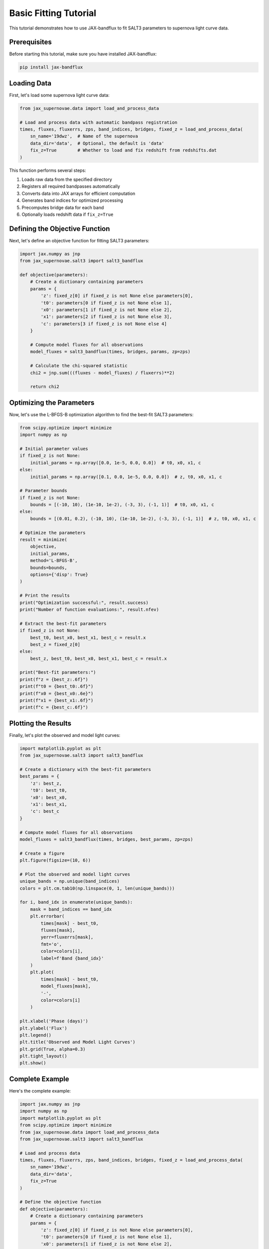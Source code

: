 Basic Fitting Tutorial
====================

This tutorial demonstrates how to use JAX-bandflux to fit SALT3 parameters to supernova light curve data.

Prerequisites
-----------

Before starting this tutorial, make sure you have installed JAX-bandflux:

.. code-block:: bash

   pip install jax-bandflux

Loading Data
-----------

First, let's load some supernova light curve data:

.. code-block:: python

   from jax_supernovae.data import load_and_process_data
   
   # Load and process data with automatic bandpass registration
   times, fluxes, fluxerrs, zps, band_indices, bridges, fixed_z = load_and_process_data(
       sn_name='19dwz',  # Name of the supernova
       data_dir='data',  # Optional, the default is 'data'
       fix_z=True        # Whether to load and fix redshift from redshifts.dat
   )

This function performs several steps:

1. Loads raw data from the specified directory
2. Registers all required bandpasses automatically
3. Converts data into JAX arrays for efficient computation
4. Generates band indices for optimized processing
5. Precomputes bridge data for each band
6. Optionally loads redshift data if ``fix_z=True``

Defining the Objective Function
-----------------------------

Next, let's define an objective function for fitting SALT3 parameters:

.. code-block:: python

   import jax.numpy as jnp
   from jax_supernovae.salt3 import salt3_bandflux
   
   def objective(parameters):
       # Create a dictionary containing parameters
       params = {
           'z': fixed_z[0] if fixed_z is not None else parameters[0],
           't0': parameters[0 if fixed_z is not None else 1],
           'x0': parameters[1 if fixed_z is not None else 2],
           'x1': parameters[2 if fixed_z is not None else 3],
           'c': parameters[3 if fixed_z is not None else 4]
       }
       
       # Compute model fluxes for all observations
       model_fluxes = salt3_bandflux(times, bridges, params, zp=zps)
       
       # Calculate the chi-squared statistic
       chi2 = jnp.sum(((fluxes - model_fluxes) / fluxerrs)**2)
       
       return chi2

Optimizing the Parameters
-----------------------

Now, let's use the L-BFGS-B optimization algorithm to find the best-fit SALT3 parameters:

.. code-block:: python

   from scipy.optimize import minimize
   import numpy as np
   
   # Initial parameter values
   if fixed_z is not None:
       initial_params = np.array([0.0, 1e-5, 0.0, 0.0])  # t0, x0, x1, c
   else:
       initial_params = np.array([0.1, 0.0, 1e-5, 0.0, 0.0])  # z, t0, x0, x1, c
   
   # Parameter bounds
   if fixed_z is not None:
       bounds = [(-10, 10), (1e-10, 1e-2), (-3, 3), (-1, 1)]  # t0, x0, x1, c
   else:
       bounds = [(0.01, 0.2), (-10, 10), (1e-10, 1e-2), (-3, 3), (-1, 1)]  # z, t0, x0, x1, c
   
   # Optimize the parameters
   result = minimize(
       objective,
       initial_params,
       method='L-BFGS-B',
       bounds=bounds,
       options={'disp': True}
   )
   
   # Print the results
   print("Optimization successful:", result.success)
   print("Number of function evaluations:", result.nfev)
   
   # Extract the best-fit parameters
   if fixed_z is not None:
       best_t0, best_x0, best_x1, best_c = result.x
       best_z = fixed_z[0]
   else:
       best_z, best_t0, best_x0, best_x1, best_c = result.x
   
   print("Best-fit parameters:")
   print(f"z = {best_z:.6f}")
   print(f"t0 = {best_t0:.6f}")
   print(f"x0 = {best_x0:.6e}")
   print(f"x1 = {best_x1:.6f}")
   print(f"c = {best_c:.6f}")

Plotting the Results
-----------------

Finally, let's plot the observed and model light curves:

.. code-block:: python

   import matplotlib.pyplot as plt
   from jax_supernovae.salt3 import salt3_bandflux
   
   # Create a dictionary with the best-fit parameters
   best_params = {
       'z': best_z,
       't0': best_t0,
       'x0': best_x0,
       'x1': best_x1,
       'c': best_c
   }
   
   # Compute model fluxes for all observations
   model_fluxes = salt3_bandflux(times, bridges, best_params, zp=zps)
   
   # Create a figure
   plt.figure(figsize=(10, 6))
   
   # Plot the observed and model light curves
   unique_bands = np.unique(band_indices)
   colors = plt.cm.tab10(np.linspace(0, 1, len(unique_bands)))
   
   for i, band_idx in enumerate(unique_bands):
       mask = band_indices == band_idx
       plt.errorbar(
           times[mask] - best_t0,
           fluxes[mask],
           yerr=fluxerrs[mask],
           fmt='o',
           color=colors[i],
           label=f'Band {band_idx}'
       )
       plt.plot(
           times[mask] - best_t0,
           model_fluxes[mask],
           '-',
           color=colors[i]
       )
   
   plt.xlabel('Phase (days)')
   plt.ylabel('Flux')
   plt.legend()
   plt.title('Observed and Model Light Curves')
   plt.grid(True, alpha=0.3)
   plt.tight_layout()
   plt.show()

Complete Example
--------------

Here's the complete example:

.. code-block:: python

   import jax.numpy as jnp
   import numpy as np
   import matplotlib.pyplot as plt
   from scipy.optimize import minimize
   from jax_supernovae.data import load_and_process_data
   from jax_supernovae.salt3 import salt3_bandflux
   
   # Load and process data
   times, fluxes, fluxerrs, zps, band_indices, bridges, fixed_z = load_and_process_data(
       sn_name='19dwz',
       data_dir='data',
       fix_z=True
   )
   
   # Define the objective function
   def objective(parameters):
       # Create a dictionary containing parameters
       params = {
           'z': fixed_z[0] if fixed_z is not None else parameters[0],
           't0': parameters[0 if fixed_z is not None else 1],
           'x0': parameters[1 if fixed_z is not None else 2],
           'x1': parameters[2 if fixed_z is not None else 3],
           'c': parameters[3 if fixed_z is not None else 4]
       }
       
       # Compute model fluxes for all observations
       model_fluxes = salt3_bandflux(times, bridges, params, zp=zps)
       
       # Calculate the chi-squared statistic
       chi2 = jnp.sum(((fluxes - model_fluxes) / fluxerrs)**2)
       
       return chi2
   
   # Initial parameter values
   if fixed_z is not None:
       initial_params = np.array([0.0, 1e-5, 0.0, 0.0])  # t0, x0, x1, c
   else:
       initial_params = np.array([0.1, 0.0, 1e-5, 0.0, 0.0])  # z, t0, x0, x1, c
   
   # Parameter bounds
   if fixed_z is not None:
       bounds = [(-10, 10), (1e-10, 1e-2), (-3, 3), (-1, 1)]  # t0, x0, x1, c
   else:
       bounds = [(0.01, 0.2), (-10, 10), (1e-10, 1e-2), (-3, 3), (-1, 1)]  # z, t0, x0, x1, c
   
   # Optimize the parameters
   result = minimize(
       objective,
       initial_params,
       method='L-BFGS-B',
       bounds=bounds,
       options={'disp': True}
   )
   
   # Print the results
   print("Optimization successful:", result.success)
   print("Number of function evaluations:", result.nfev)
   
   # Extract the best-fit parameters
   if fixed_z is not None:
       best_t0, best_x0, best_x1, best_c = result.x
       best_z = fixed_z[0]
   else:
       best_z, best_t0, best_x0, best_x1, best_c = result.x
   
   print("Best-fit parameters:")
   print(f"z = {best_z:.6f}")
   print(f"t0 = {best_t0:.6f}")
   print(f"x0 = {best_x0:.6e}")
   print(f"x1 = {best_x1:.6f}")
   print(f"c = {best_c:.6f}")
   
   # Compute model fluxes for all observations
   best_params = {
       'z': best_z,
       't0': best_t0,
       'x0': best_x0,
       'x1': best_x1,
       'c': best_c
   }
   model_fluxes = salt3_bandflux(times, bridges, best_params, zp=zps)
   
   # Create a figure
   plt.figure(figsize=(10, 6))
   
   # Plot the observed and model light curves
   unique_bands = np.unique(band_indices)
   colors = plt.cm.tab10(np.linspace(0, 1, len(unique_bands)))
   
   for i, band_idx in enumerate(unique_bands):
       mask = band_indices == band_idx
       plt.errorbar(
           times[mask] - best_t0,
           fluxes[mask],
           yerr=fluxerrs[mask],
           fmt='o',
           color=colors[i],
           label=f'Band {band_idx}'
       )
       plt.plot(
           times[mask] - best_t0,
           model_fluxes[mask],
           '-',
           color=colors[i]
       )
   
   plt.xlabel('Phase (days)')
   plt.ylabel('Flux')
   plt.legend()
   plt.title('Observed and Model Light Curves')
   plt.grid(True, alpha=0.3)
   plt.tight_layout()
   plt.show()